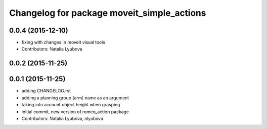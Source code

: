 ^^^^^^^^^^^^^^^^^^^^^^^^^^^^^^^^^^^^^^^^^^^
Changelog for package moveit_simple_actions
^^^^^^^^^^^^^^^^^^^^^^^^^^^^^^^^^^^^^^^^^^^

0.0.4 (2015-12-10)
------------------
* fixing with changes in moveit visual tools
* Contributors: Natalia Lyubova

0.0.2 (2015-11-25)
------------------

0.0.1 (2015-11-25)
------------------
* adding CHANGELOG.rst
* adding a planning group (arm) name as an argument
* taking into account object height when grasping
* initial commit, new version of romeo_action package
* Contributors: Natalia Lyubova, nlyubova
